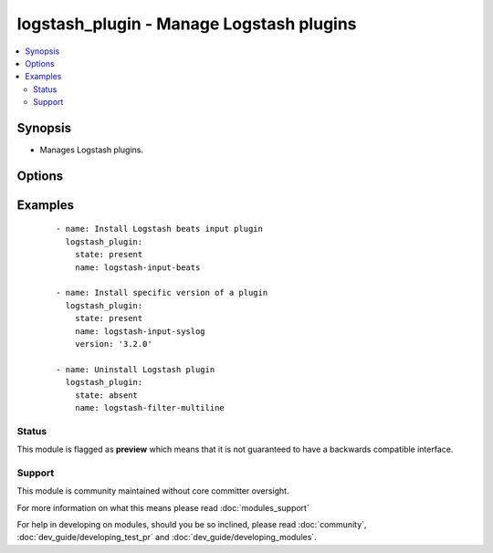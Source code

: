 .. _logstash_plugin:


logstash_plugin - Manage Logstash plugins
+++++++++++++++++++++++++++++++++++++++++

.. versionadded:: 2.3


.. contents::
   :local:
   :depth: 2


Synopsis
--------

* Manages Logstash plugins.




Options
-------

.. raw:: html

    <table border=1 cellpadding=4>
    <tr>
    <th class="head">parameter</th>
    <th class="head">required</th>
    <th class="head">default</th>
    <th class="head">choices</th>
    <th class="head">comments</th>
    </tr>
                <tr><td>name<br/><div style="font-size: small;"></div></td>
    <td>yes</td>
    <td></td>
        <td></td>
        <td><div>Install plugin with that name.</div>        </td></tr>
                <tr><td>plugin_bin<br/><div style="font-size: small;"></div></td>
    <td>no</td>
    <td>/usr/share/logstash/bin/logstash-plugin</td>
        <td></td>
        <td><div>Specify logstash-plugin to use for plugin management.</div>        </td></tr>
                <tr><td>proxy_host<br/><div style="font-size: small;"></div></td>
    <td>no</td>
    <td>None</td>
        <td></td>
        <td><div>Proxy host to use during plugin installation.</div>        </td></tr>
                <tr><td>proxy_port<br/><div style="font-size: small;"></div></td>
    <td>no</td>
    <td>None</td>
        <td></td>
        <td><div>Proxy port to use during plugin installation.</div>        </td></tr>
                <tr><td>state<br/><div style="font-size: small;"></div></td>
    <td>no</td>
    <td>present</td>
        <td><ul><li>present</li><li>absent</li></ul></td>
        <td><div>Apply plugin state.</div>        </td></tr>
                <tr><td>version<br/><div style="font-size: small;"></div></td>
    <td>no</td>
    <td>None</td>
        <td></td>
        <td><div>Specify plugin Version of the plugin to install. If plugin exists with previous version, it will NOT be updated.</div>        </td></tr>
        </table>
    </br>



Examples
--------

 ::

    - name: Install Logstash beats input plugin
      logstash_plugin:
        state: present
        name: logstash-input-beats
    
    - name: Install specific version of a plugin
      logstash_plugin:
        state: present
        name: logstash-input-syslog
        version: '3.2.0'
    
    - name: Uninstall Logstash plugin
      logstash_plugin:
        state: absent
        name: logstash-filter-multiline





Status
~~~~~~

This module is flagged as **preview** which means that it is not guaranteed to have a backwards compatible interface.


Support
~~~~~~~

This module is community maintained without core committer oversight.

For more information on what this means please read :doc:`modules_support`


For help in developing on modules, should you be so inclined, please read :doc:`community`, :doc:`dev_guide/developing_test_pr` and :doc:`dev_guide/developing_modules`.
